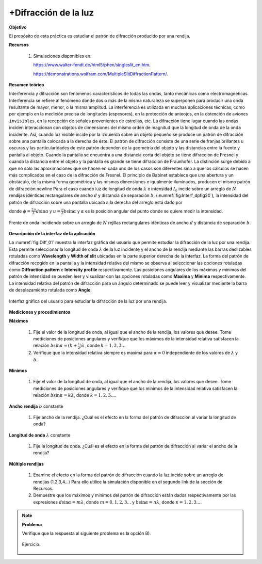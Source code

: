 +Difracción de la luz
=====================

**Objetivo**

El propósito de esta práctica es estudiar el patrón de difracción producido por una rendija.


**Recursos**

   #. Simulaciones disponibles en:

      `https://www.walter-fendt.de/html5/phen/singleslit_en.htm <https://www.walter-fendt.de/html5/phen/singleslit_en.htm>`_.

      `https://demonstrations.wolfram.com/MultipleSlitDiffractionPattern/ <https://demonstrations.wolfram.com/MultipleSlitDiffractionPattern/>`_.

**Resumen teórico**

Interferencia y difracción son fenómenos característicos de todas las ondas, tanto mecánicas como electromagnéticas. Interferencia se refiere al fenómeno donde dos o más de la misma naturaleza se superponen para producir una onda resultante de mayor, menor, o la misma amplitud. La interferencia es utilizada en muchas aplicaciones técnicas, como por ejemplo en la medición precisa de longitudes (espesores), en la protección de anteojos, en la obtención de aviones ``invisibles``, en la recepción de señales provenientes de estrellas, etc. La difracción tiene lugar cuando las ondas inciden interaccionan con objetos de dimensiones del mismo orden de magnitud que la longitud de onda de la onda incidente. Así, cuando luz visible incide por la izquierda sobre un objeto pequeño se produce un patrón de difracción sobre una pantalla colocada a la derecha de éste. El patrón de difracción consiste de una serie de franjas brillantes u oscuras y las particularidades de este patrón dependen de la geometría del objeto y las distancias entre la fuente y pantalla al objeto. Cuando la pantalla se encuentra a una distancia corta del objeto se tiene difracción de Fresnel y cuando la distancia entre el objeto y la pantalla es grande se tiene difracción de Fraunhofer. La distinción surge debido a que no solo las aproximaciones que se hacen en cada uno de los casos son diferentes sino a que los cálculos se hacen más complicados en el caso de la difracción de Fresnel.
El principio de Babinet establece que una abertura y un obstáculo, de la misma forma geométrica y las mismas dimensiones e igualmente iluminados, producen el mismo patrón de difracción.\newline Para el caso cuando luz de longitud de onda :math:`\lambda` e intensidad :math:`I_0` incide sobre un arreglo de :math:`N` rendijas idénticas rectangulares de ancho :math:`d` y distancia de separación :math:`b`, (:numref:`fig:Interf_dpfig20`), la intensidad del patrón de difracción sobre una pantalla ubicada a la derecha del arreglo está dado por

.. math::
   :label: Ec:Diff-01

   \begin{equation}
    I(\alpha)=I_0\Bigg(\frac{\sin\frac{1}{2}N\phi}{\sin\frac{1}{2}\phi}\Bigg)^{2}\Big(\frac{\sin u}{u}\Big)^{2}
   \end{equation}

donde :math:`\phi=\frac{2\pi}{\lambda}d\sin\alpha` y :math:`u=\frac{\pi}{\lambda}b\sin\alpha` y :math:`\alpha` es la posición angular del punto donde se quiere medir la intensidad.


.. figure:: /images/Oscilaciones_Termo/Diffraction_1_Slit/Diffaction_01.png
   :scale: 85
   :align: center
   :name: fig:Interf_dpfig20

   Frente de onda incidiendo sobre un arreglo de :math:`N` rejillas rectangulares idénticas de ancho :math:`d` y distancia de separación :math:`b`.

**Descripción de la interfaz de la aplicación**

La :numref:`fig:Diff_01` muestra la interfaz gráfica del usuario que permite estudiar la difracción de la luz por una rendija. Esta permite seleccionar la longitud de onda :math:`\lambda` de la luz incidente y el ancho de la rendija mediante las barras deslizables rotuladas como **Wavelength** y **Width of slit** ubicadas en la parte superior derecha de la interfaz. La forma del patrón de difracción recogido en la pantalla y la intensidad relativa del mismo se observa al seleccionar las opciones rotuladas como **Diffraction pattern** e **Intensity profile** respectivamente. Las posiciones angulares de los máximos y mínimos del patrón de intensidad se pueden leer y visualizar con las opciones rotuladas como **Maxima** y **Minima** respectivamente. La intensidad relativa del patrón de difracción para un ángulo determinado se puede leer y visualizar mediante la barra de desplazamiento rotulada como **Angle**.

.. figure:: /images/Oscilaciones_Termo/Diffraction_1_Slit/Diff_Gui_01.png
   :scale: 65
   :align: center
   :name: fig:Diff_01

   Interfaz gráfica del usuario para estudiar la difracción de la luz por una rendija.


**Mediciones y procedimientos**

**Máximos**

   #. Fije el valor de la longitud de onda, al igual que el ancho de la rendija, los valores que desee. Tome mediciones de posiciones angulares y verifique que los máximos de la intensidad relativa satisfacen la relación :math:`b\sin\alpha\approx(k+\frac{1}{2})\lambda`, donde :math:`k=1,2,3...`
   #. Verifique que la intensidad relativa siempre es maxima para :math:`\alpha=0` independiente de los valores de :math:`\lambda` y :math:`b`.

**Mínimos**

   #. Fije el valor de la longitud de onda, al igual que el ancho de la rendija, los valores que desee. Tome mediciones de posiciones angulares y verifique que los mínimos de la intensidad relativa satisfacen la relación :math:`b\sin\alpha=k\lambda`, donde :math:`k=1,2,3...`.

**Ancho rendija** :math:`b` constante

   #. Fije ancho de la rendija. ¿Cuál es el efecto en la forma del patrón de difracción al variar la longitud de onda?

**Longitud de onda** :math:`\lambda` constante

   #. Fije la longitud de onda. ¿Cuál es el efecto en la forma del patrón de difracción al variar el ancho de la rendija?

**Múltiple rendijas**

   #. Examine el efecto en la forma del patrón de difracción cuando la luz incide sobre un arreglo de rendijas (1,2,3,4...) Para ello utilice la simulación disponible en el segundo link de la sección de Recursos.
   #. Demuestre que los máximos y mínimos del patrón de difracción están dados respectivamente por las expresiones :math:`d\sin\alpha=m\lambda`, donde :math:`m=0,1,2,3...` y :math:`b\sin\alpha=n\lambda`, donde :math:`n=1,2,3...`.

.. note::

   **Problema**

   Verifique que la respuesta al siguiente problema es la opción B).

   .. figure:: /images/Oscilaciones_Termo/Diffraction_1_Slit/Diff_Problem_01.png
      :scale: 70
      :align: center
      :name: fig:Interf_prob

      Ejercicio.

